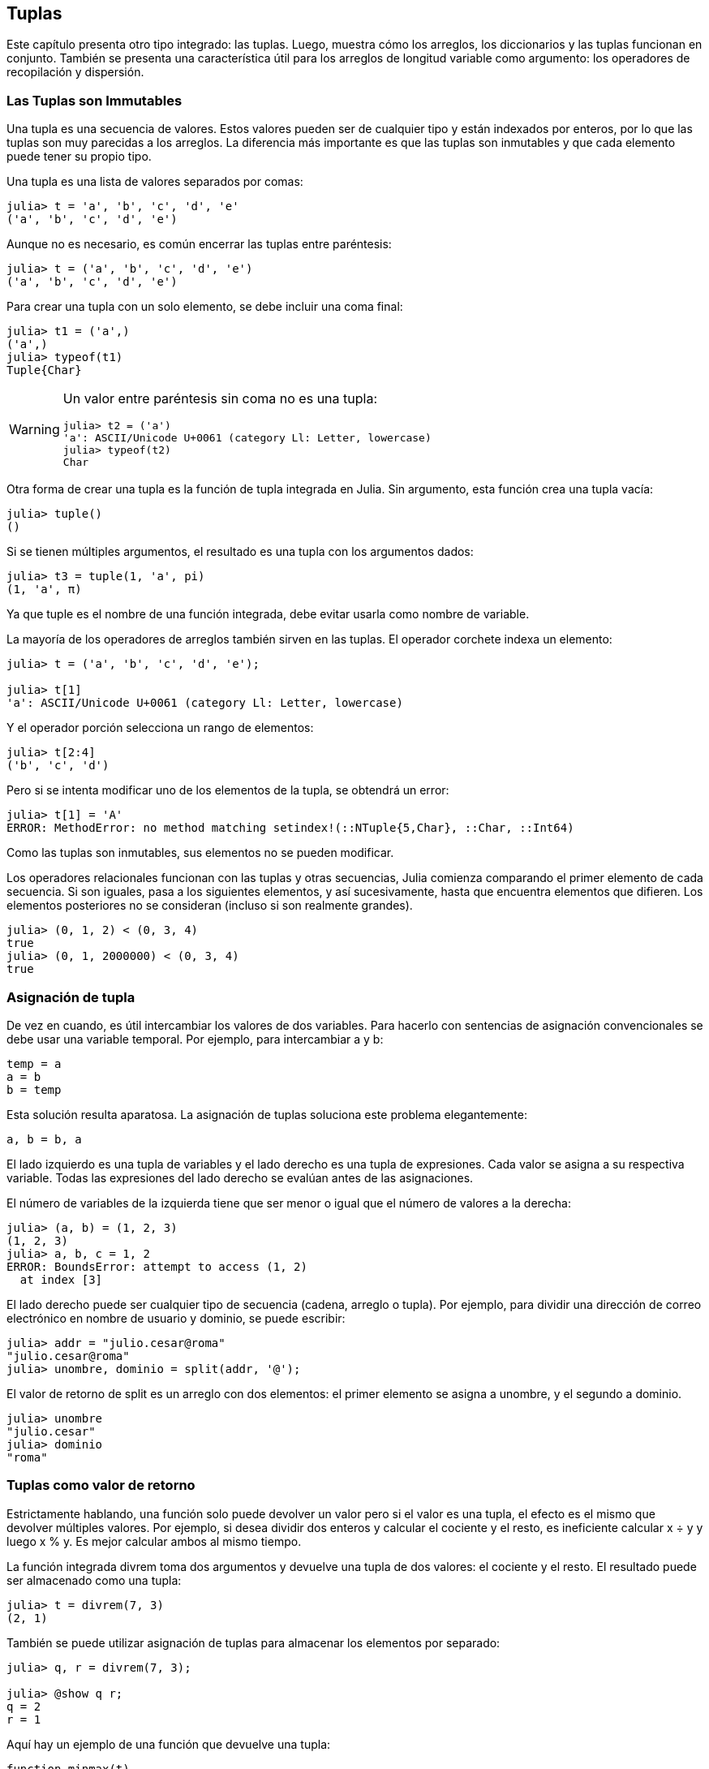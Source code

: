 [[chap12]]
== Tuplas

Este capítulo presenta otro tipo integrado: las tuplas. Luego, muestra cómo los arreglos, los diccionarios y las tuplas funcionan en conjunto. También se presenta una característica útil para los arreglos de longitud variable como argumento: los operadores de recopilación y dispersión.

=== Las Tuplas son Immutables

Una tupla es una secuencia de valores. Estos valores pueden ser de cualquier tipo y están indexados por enteros, por lo que las tuplas son muy parecidas a los arreglos. La diferencia más importante es que las tuplas son inmutables y que cada elemento puede tener su propio tipo.
(((tupla)))(((immutable)))

Una tupla es una lista de valores separados por comas:

[source,@julia-repl-test]
----
julia> t = 'a', 'b', 'c', 'd', 'e'
('a', 'b', 'c', 'd', 'e')
----

Aunque no es necesario, es común encerrar las tuplas entre paréntesis:
(((paréntesis)))

[source,@julia-repl-test]
----
julia> t = ('a', 'b', 'c', 'd', 'e')
('a', 'b', 'c', 'd', 'e')
----

Para crear una tupla con un solo elemento, se debe incluir una coma final:
(((coma final)))(((typeof)))(((Tuple)))((("tipo", "Base", "Tuple", see="Tuple")))

[source,@julia-repl-test]
----
julia> t1 = ('a',)
('a',)
julia> typeof(t1)
Tuple{Char}
----

[WARNING]
====
Un valor entre paréntesis sin coma no es una tupla:

[source,@julia-repl-test]
----
julia> t2 = ('a')
'a': ASCII/Unicode U+0061 (category Ll: Letter, lowercase)
julia> typeof(t2)
Char
----

====

Otra forma de crear una tupla es la función de tupla integrada en Julia. Sin argumento, esta función crea una tupla vacía:
(((tupla)))((("función", "Base", "tupla", see="tupla")))

[source,@julia-repl-test]
----
julia> tuple()
()
----

Si se tienen múltiples argumentos, el resultado es una tupla con los argumentos dados:

[source,@julia-repl-test]
----
julia> t3 = tuple(1, 'a', pi)
(1, 'a', π)
----

Ya que tuple es el nombre de una función integrada, debe evitar usarla como nombre de variable.

La mayoría de los operadores de arreglos también sirven en las tuplas. El operador corchete indexa un elemento:
(((operador corchete)))

[source,@julia-repl-test chap12]
----
julia> t = ('a', 'b', 'c', 'd', 'e');

julia> t[1]
'a': ASCII/Unicode U+0061 (category Ll: Letter, lowercase)
----

Y el operador porción selecciona un rango de elementos:
(((operador porción)))

[source,@julia-repl-test chap12]
----
julia> t[2:4]
('b', 'c', 'd')
----

Pero si se intenta modificar uno de los elementos de la tupla, se obtendrá un error:
(((MethodError)))

[source,@julia-repl-test chap12]
----
julia> t[1] = 'A'
ERROR: MethodError: no method matching setindex!(::NTuple{5,Char}, ::Char, ::Int64)
----

Como las tuplas son inmutables, sus elementos no se pueden modificar.

Los operadores relacionales funcionan con las tuplas y otras secuencias, Julia comienza comparando el primer elemento de cada secuencia. Si son iguales, pasa a los siguientes elementos, y así sucesivamente, hasta que encuentra elementos que difieren. Los elementos posteriores no se consideran (incluso si son realmente grandes).
(((operador relacional)))

[source,@julia-repl-test]
----
julia> (0, 1, 2) < (0, 3, 4)
true
julia> (0, 1, 2000000) < (0, 3, 4)
true
----


=== Asignación de tupla

De vez en cuando, es útil intercambiar los valores de dos variables. Para hacerlo con sentencias de asignación convencionales se debe usar una variable temporal. Por ejemplo, para intercambiar a y b:
(((asignación)))

[source,julia]
----
temp = a
a = b
b = temp
----

Esta solución resulta aparatosa. La asignación de tuplas soluciona este problema elegantemente:
(((asignación de tupla)))

[source,julia]
----
a, b = b, a
----

El lado izquierdo es una tupla de variables y el lado derecho es una tupla de expresiones. Cada valor se asigna a su respectiva variable. Todas las expresiones del lado derecho se evalúan antes de las asignaciones.

El número de variables de la izquierda tiene que ser menor o igual que el número de valores a la derecha:
(((BoundsError)))

[source,@julia-repl-test]
----
julia> (a, b) = (1, 2, 3)
(1, 2, 3)
julia> a, b, c = 1, 2
ERROR: BoundsError: attempt to access (1, 2)
  at index [3]
----

El lado derecho puede ser cualquier tipo de secuencia (cadena, arreglo o tupla). Por ejemplo, para dividir una dirección de correo electrónico en nombre de usuario y dominio, se puede escribir:
(((split)))

[source,@julia-repl-test chap12]
----
julia> addr = "julio.cesar@roma"
"julio.cesar@roma"
julia> unombre, dominio = split(addr, '@');

----

El valor de retorno de +split+ es un arreglo con dos elementos: el primer elemento se asigna a +unombre+, y el segundo a +dominio+.

[source,@julia-repl-test chap12]
----
julia> unombre
"julio.cesar"
julia> dominio
"roma"
----


=== Tuplas como valor de retorno

Estrictamente hablando, una función solo puede devolver un valor pero si el valor es una tupla, el efecto es el mismo que devolver múltiples valores. Por ejemplo, si desea dividir dos enteros y calcular el cociente y el resto, es ineficiente calcular +x ÷ y+ y luego +x % y+. Es mejor calcular ambos al mismo tiempo.
(((÷)))(((%)))

La función integrada +divrem+ toma dos argumentos y devuelve una tupla de dos valores: el cociente y el resto. El resultado puede ser almacenado como una tupla:
(((divrem)))((("función", "Base", "divrem", see="divrem")))

[source,@julia-repl-test]
----
julia> t = divrem(7, 3)
(2, 1)
----

También se puede utilizar asignación de tuplas para almacenar los elementos por separado:

[source,@julia-repl-test]
----
julia> q, r = divrem(7, 3);

julia> @show q r;
q = 2
r = 1
----

Aquí hay un ejemplo de una función que devuelve una tupla:
(((minmax)))((("función", "definida por el programador", "minmax", see="minmax")))

[source,@julia-setup]
----
function minmax(t)
    minimum(t), maximum(t)
end
----

+maximum+ y +minimum+ son funciones integradas que encuentran los elementos más grandes y más pequeños de una secuencia, respectivamente. La función +minmax+ calcula ambos y devuelve una tupla de dos valores. Otra alternativa es utilizar la función integrada +extrema+, lo cual es más eficiente.
(((maximum)))(((minimum)))(((extrema)))((("función", "Base", "maximum", see="maximum")))((("función", "Base", "minimum", see="minimum")))((("función", "Base", "extrema", see="extrema")))

=== Tupla con Argumentos de Longitud Variable

Las funciones pueden tomar un número variable de argumentos. Un nombre de parámetro que termina con +pass:[...]+ _recopila_ argumentos en una tupla. Por ejemplo, +imprimirtodo+ toma cualquier número de argumentos y los imprime:
(((recopila)))(((...)))(((imprimirtodo)))((("función", "definida por el programador", "imprimirtodo", see="imprimirtodo")))

[source,@julia-setup chap12]
----
function imprimirtodo(args...)
    println(args)
end
----

El parámetro de recopilación puede tener cualquier nombre, pero la convención es llamarlo +args+. A continuación se muestra cómo funciona la función:

[source,@julia-repl-test chap12]
----
julia> imprimirtodo(1, 2.0, '3')
(1, 2.0, '3')
----

El opuesto de la recopilación es la _dispersión_. Si tiene una secuencia de valores y desea pasarla a una función como argumento múltiple, puede usar el operador +pass:[...]+ . Por ejemplo, +divrem+ toma exactamente dos argumentos y no funciona con tuplas:
(((dispersión)))(((MethodError)))

[source,@julia-repl-test chap12]
----
julia> t = (7, 3);

julia> divrem(t)
ERROR: MethodError: no method matching divrem(::Tuple{Int64,Int64})
----

No obstante, si "dispersamos" la tupla, funciona:

[source,@julia-repl-test chap12]
----
julia> divrem(t...)
(2, 1)
----

Muchas de las funciones integradas usan tuplas con argumentos de longitud variable. Por ejemplo, +max+ y +min+ pueden tomar cualquier número de argumentos:
(((max)))(((min)))((("función", "Base", "max", see="max")))((("función", "Base", "min", see="min")))

[source,@julia-repl-test]
----
julia> max(1, 2, 3)
3
----

Pero +sum+ no:
(((sum)))

[source,@julia-repl-test]
----
julia> sum(1, 2, 3)
ERROR: MethodError: no method matching sum(::Int64, ::Int64, ::Int64)
----

==== Ejercicio 12-1

Escriba una función llamada +sumartodo+ que tome cualquier número de argumentos y devuelva su suma.
(((sumartodo)))((("function", "definida por el programador", "sumartodo", see="sumartodo")))

En el mundo de Julia, generalmente se le llama “slurp” ("sorber" en español) a reunir y "splat" ("plaf" en español, como el ruido cuando cae algo) a dispersar.

=== Arreglos y tuplas

+zip+ es una función integrada que toma dos o más secuencias y devuelve una colección de tuplas donde cada tupla contiene un elemento de cada secuencia. El nombre de la función se refiere a una cremallera, que une e intercala dos filas de dientes.
(((zip)))((("función", "Base", "zip", see="zip")))

Este ejemplo une e intercala una cadena y un arreglo:

[source,@julia-repl-test chap12]
----
julia> s = "abc";

julia> t = [1, 2, 3];

julia> zip(s, t)
Base.Iterators.Zip{Tuple{String,Array{Int64,1}}}(("abc", [1, 2, 3]))
----

El resultado es un _objeto zip_ que permite iterar a través de los pares. El uso más común de +zip+ es en un bucle +for+:
(((objeto zip)))(((sentencia for)))

[source,@julia-repl-test chap12]
----
julia> for par in zip(s, t)
           println(par)
       end
('a', 1)
('b', 2)
('c', 3)
----

Un objeto zip es un tipo de _iterador_, que es cualquier objeto que itera a través de una secuencia. Los iteradores son, en cierto modo, similares a los arreglos, pero a diferencia de estos últimos, no se puede usar un índice para seleccionar un elemento de un iterador.
(((iterador)))

Si desea usar operadores y funciones de arreglos, puede usar un objeto zip para hacer un arreglo:
(((collect)))

[source,@julia-repl-test chap12]
----
julia> collect(zip(s, t))
3-element Array{Tuple{Char,Int64},1}:
 ('a', 1)
 ('b', 2)
 ('c', 3)
----

El resultado es una serie de tuplas. En este ejemplo, cada tupla contiene un carácter de la cadena y el elemento correspondiente del arreglo.

Si las secuencias no tienen la misma longitud, el resultado tiene la longitud de la más corta.

[source,@julia-repl-test]
----
julia> collect(zip("Juan", "Gabriel"))
4-element Array{Tuple{Char,Char},1}:
 ('J', 'G')
 ('u', 'a')
 ('a', 'b')
 ('n', 'r')
----

Se puede usar asignación de tuplas en un bucle +for+ para recorrer un arreglo de tuplas:
(((asignación de tupla)))

[source,@julia-repl-test]
----
julia> t = [('a', 1), ('b', 2), ('c', 3)];

julia> for (letra, numero) in t
           println(numero, " ", letra)
       end
1 a
2 b
3 c
----

En cada iteración del ciclo, Julia selecciona la siguiente tupla en el arreglo y asigna estos elementos a letra y número. Los paréntesis de +(letra, número)+ son obligatorios.
(((paréntesis)))

Combinando +zip+, +for+ y asignación de tuplas, se obtiene una forma para recorrer dos (o más) secuencias al mismo tiempo. Por ejemplo, la función +coinciden+ toma dos secuencias, +t1+ y +t2+, y devuelve +true+ si hay un índice +i+ tal que +t1[i] == t2[i]+:
(((coinciden)))((("función", "Base", "coinciden", see="coinciden")))

[source,@julia-setup chap12]
----
function coinciden(t1, t2)
    for (x, y) in zip(t1, t2)
        if x == y
            return true
        end
    end
    false
end
----

Si se necesita recorrer los elementos de una secuencia y sus índices, se puede usar la función integrada +enumerate+:
(((enumerate)))((("función", "Base", "enumerate", see="enumerate")))

[source,@julia-repl-test chap12]
----
julia> for (indice, elemento) in enumerate("abc")
           println(indice, " ", elemento)
       end
1 a
2 b
3 c
----

El resultado de +enumerate+ es un objeto enumerate, el cual hace una iteración sobre una secuencia de pares, dónde cada par contiene un índice (a partir de 1) y un elemento de la secuencia dada.


=== Diccionarios y Tuplas

Los diccionarios se pueden usar como iteradores que iteran sobre los pares clave-valor. Puede usarlos en un bucle +for+ como este:
(((par clave-valor)))(((sentencia for)))

[source,@julia-repl-test]
----
julia> d = Dict('a'=>1, 'b'=>2, 'c'=>3);

julia> for (key, value) in d
           println(key, " ", value)
       end
a 1
c 3
b 2
----

Como es de esperar, en un diccionario los elementos no están en un orden particular.

Ahora, si se quiere hacer lo contrario, se puede usar una serie de tuplas para inicializar un nuevo diccionario:

[source,@julia-repl-test]
----
julia> t = [('a', 1), ('c', 3), ('b', 2)];

julia> d = Dict(t)
Dict{Char,Int64} with 3 entries:
  'a' => 1
  'c' => 3
  'b' => 2
----

Al combinar +Dict+ con +zip+, podemos crear un diccionario de una manera muy simple:
(((zip)))

[source,@julia-repl-test]
----
julia> d = Dict(zip("abc", 1:3))
Dict{Char,Int64} with 3 entries:
  'a' => 1
  'c' => 3
  'b' => 2
----

Es común usar tuplas como claves en los diccionarios. Por ejemplo, un directorio telefónico puede asignar números de teléfono a una tupla con apellido y nombre. Suponiendo que se ha definido +apellido+, +nombre+ y +numero+, podríamos escribir:

[source,julia]
----
directorio[apellido, nombre] = numero
----

La expresión entre paréntesis es una tupla. Se podría usar asignación de tuplas para recorrer este diccionario.

[source,julia]
----
for ((apellido, nombre), numero) in directorio
    println(nombre, " ", apellido, " ", numero)
end
----

Este bucle recorre los pares clave-valor en +directorio+, los cuales son tuplas. Asigna los elementos de la clave de cada tupla a +apellido+ y +nombre+ y el valor a +numero+, luego imprime el nombre y el número de teléfono correspondiente.

Hay dos formas de representar tuplas en un diagrama de estado. La versión más detallada muestra los índices y elementos tal como aparecen en un arreglo. Por ejemplo, la tupla +("Cortázar", "Julio")+ se vería como en <<fig12-1>>.
(((diagrama de estado)))

[[fig12-1]]
.Diagrama de estado
image::images/fig121.svg[]

Pero en un diagrama más grande, es posible que desee omitir algunos detalles. Por ejemplo, un diagrama del directorio telefónico puede verse como en <<fig12-2>>.
(((diagrama de estado)))

[[fig12-2]]
.Diagrama de estado
image::images/fig122.svg[]

Aquí las tuplas se muestran usando la sintaxis de Julia para tener un esquema más simple. El número de teléfono del diagrama es el número de reclamos de la BBC, así que no intentes llamar.


=== Secuencias de Secuencias

Hasta ahora, el capítulo se ha centrado en los arreglos de tuplas, pero casi todos los ejemplos que se han visto también funcionan con arreglos de arreglos, tuplas de tuplas y tuplas de arreglos. Para evitar enumerar todas las posibles combinaciones, a veces es más fácil hablar sobre secuencias de secuencias.
(((secuencias de secuencias)))

En muchos contextos, los diferentes tipos de secuencias (cadenas, arreglos y tuplas) se pueden usar indistintamente. Entonces, ¿cómo elegir uno u otro?
(((cadena)))(((arreglo)))(((tupla)))

Para comenzar con lo mas obvio, las cadenas son más limitadas que las demás secuencias, porque los elementos deben ser caracteres. Además son inmutables. Si se necesita poder cambiar los caracteres en una cadena (en vez de crear una nueva), puede que lo mas adecuado sea elegir un arreglo de caracteres.
(((immutable)))

Los arreglos se usan con mas frecuencia que las tuplas, principalmente porque son mutables. No obstante, hay algunos casos donde es posible que sea preferible usar tuplas:
(((mutable)))

* En algunos contextos, como en una sentencia return, resulta sintácticamente más simple crear una tupla que un arreglo.

*  Si se pasa una secuencia como argumento de una función, el uso de tuplas reduce los comportamientos potencialmente indeseados debido a la creación de alias. 
(((alias)))

* Por rendimiento. El compilador puede especializarse en este tipo.

Dado que las tuplas son inmutables, no tienen funciones como +sort!+ y +reverse!+ que modifiquen arreglos ya existentes. Sin embargo, Julia proporciona las funciones integradas +sort+, que toma un arreglo y devuelve una secuencia nueva con los mismos elementos ordenados, y +reverse+, que toma cualquier secuencia y devuelve una secuencia nueva del mismo tipo con los mismos elementos en el orden contrario.
(((sort)))(((sort!)))(((reverse)))(((reverse!)))(((zip)))((("función", "Base", "reverse", see="reverse")))(((zip)))((("función", "Base", "reverse!", see="reverse!")))


=== Depuración

Los arreglos, diccionarios y tuplas son ejemplos de _estructuras de datos_. En este capítulo se empiezan a ver estructuras de datos compuestas, como arreglos o tuplas, y diccionarios que contienen tuplas como claves y arreglos como valores. Las estructuras de datos compuestas son útiles, aunque también resultan propensas a lo que se llaman _errores de forma_, es decir, errores causados cuando una estructura de datos tiene el tipo, tamaño o estructura incorrecta. Por ejemplo, si está esperando una lista con un entero y se le pasa simplemente un entero (no en una lista), no funcionará.
(((depuración)))(((estructuras de datos)))(((errores de forma)))

Julia permite añadir el tipo a elementos de una secuencia. Esto se detalla en <<chap17>>. Especificar el tipo elimina muchos errores de forma.


=== Glosario

tupla::
Una secuencia inmutable de elementos donde cada elemento puede tener su propio tipo.
(((tupla)))

asignación en tupla::
Una asignación con una secuencia en el lado derecho y una tupla de variables en el izquierdo. Primero se evalúa el lado derecho y luego sus elementos son asignados a las variables de la izquierda.
(((asignación en tupla)))

reunir::
La operación de armar una tupla con argumentos de longitud variable.
(((reunir)))

dispersar::
La operación de tratar una secuencia como una lista de argumentos. 
(((dispersar)))

objeto zip::
El resultado de llamar a la función integrada +zip+; un objeto que itera a través de una secuencia de tuplas.
(((objeto zip)))

iterador::
Un objeto que puede iterar a través de una secuencia pero que no tiene los operadores y funciones de arreglos.
(((iterador)))

estructura de datos::
Una coleccion de valores relacionados, a menudo organizados en arreglos, diccionarios, tuplas, etc.
(((estructura de dato)))

error de forma::
Un error causado porque un valor tiene la forma incorrecta; es decir, el tipo o tamaño incorrecto.
(((error de forma)))


=== Ejercicios

[[ex12-1]]
==== Ejercicio 12-2

Escriba una función llamada +masfrecuente+ que tome una cadena e imprima las letras en orden decreciente de frecuencia. Encuentre muestras de texto de varios idiomas diferentes y vea cómo la frecuencia de las letras varía entre idiomas. Compare sus resultados con las tablas en https://en.wikipedia.org/wiki/Letter_frequencies.
(((masfrecuente)))((("función", "definida por el programador", "masfrecuente", see="masfrecuente")))

[[ex12-2]]
==== Ejercicio 12-3

¡Más anagramas!

. Escriba un programa que lea una lista de palabras de un archivo (vea <<reading_word_lists>>) e imprima todos los conjuntos de palabras que son anagramas.
+
Aquí hay un ejemplo de cómo se vería la salida:
+
[source,julia]
----
["brazo", "zobra", "broza", "zarbo"]
["palabra", "parlaba"]
["vida", "diva"]
["gato", "toga", "gota"]
----
+
[TIP]
====
Es posible que desee crear un diccionario que asigne a una colección de letras una serie de palabras que se puedan deletrear con esas letras. La pregunta es, ¿cómo representar la colección de letras de una manera que pueda usarse como clave?
====

. Modifique el programa anterior para que imprima primero el arreglo más largo de anagramas, seguido del segundo más larga, y así sucesivamente.

. En Scrabble, un "bingo" es cuando juegas las siete fichas de tu atril, junto con una letra del tablero, para formar una palabra de ocho letras. ¿Qué colección de 8 letras forman parte del bingo más probable?

[[ex12-3]]
==== Ejercicio 12-4

Dos palabras metatizan si se puede transformar una en la otra intercambiando dos letras como es el caso de "conversar" y "conservar". Escriba un programa que encuentre todos los pares de metátesis en el diccionario.
(((pares de metátesis)))

[TIP]
====
No pruebe con todos los pares de palabras, ni tampoco con todos los intercambios posibles.
====

Créditos: Este ejercicio está inspirado en un ejemplo de http://puzzlers.org.

[[ex12-4]]
==== Ejercicio 12-5

Aquí hay otro Puzzle de Car Talk (https://www.cartalk.com/puzzler/browse):
(((Car Talk)))

[quote]
____
¿Cuál es la palabra en español más larga, que sigue siendo una palabra en español válida a medida que se eliminan sus letras una a una?

Las letras se pueden eliminar de cualquier extremo o del medio, pero no se puede reordenar ninguna de ellas. Cada vez que elimina una letra, se queda con otra palabra en español. Eventualmente terminará con una letra, la cual también será una palabra en español que puede encontrar en el diccionario. Se desea saber cuál es la palabra más larga y cuántas letras tiene.

A modo de ejemplo, piense en la palabra: Palote. ¿De acuerdo? Comienza con palote, elimina la letra p y queda alote, luego se quita la t y queda aloe, se toma la e y se tiene alo, quitando la o se tiene al, y finalmente, eliminando la l queda a.
____

Escriba un programa que encuentre todas las palabras que se pueden reducir de esta manera y luego encuentre la más larga.

[TIP]
====
Este ejercicio es un poco más desafiante que el resto, así que aquí hay algunas sugerencias:

. Es posible que quiera escribir una función que tome una palabra y calcule un arreglo de todas las palabras que se pueden formar al eliminar una letra. Estos son los "hijos" de la palabra.

. De manera recursiva, una palabra es reducible si alguno de sus hijos es reducible. Como caso base, puede considerar la cadena vacía reducible. 
(((reducible)))

. La lista de palabras _palabras.txt_ no tiene la cadena vacía, por lo que tendrá que agregarla.

. Para mejorar el rendimiento de su programa, es posible que desee guardar las palabras que se sabe que son reducibles.
(((pista)))
====

